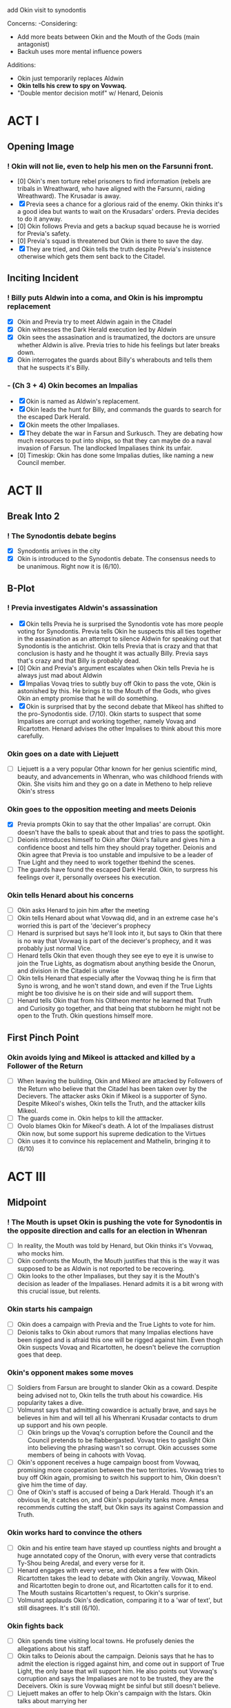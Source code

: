 add Okin visit to synodontis

Concerns:
-Considering:
  - Add more beats between Okin and the Mouth of the Gods (main antagonist)
  - Backuh uses more mental influence powers

Additions:
- Okin just temporarily replaces Aldwin
- *Okin tells his crew to spy on Vovwaq.*
- "Double mentor decision motif" w/ Henard, Deionis

* ACT I
** Opening Image
*** ! Okin will not lie, even to help his men on the Farsunni front.
- [0] Okin's men torture rebel prisoners to find information (rebels are tribals in Wreathward, who have aligned with the Farsunni, raiding Wreathward). The Krusadar is away.
- [X] Previa sees a chance for a glorious raid of the enemy. Okin thinks it's a good idea but wants to wait on the Krusadars' orders. Previa decides to do it anyway.
- [0] Okin follows Previa and gets a backup squad because he is worried for Previa's safety.
- [0] Previa's squad is threatened but Okin is there to save the day.
- [X] They are tried, and Okin tells the truth despite Previa's insistence otherwise which gets them sent back to the Citadel.
** Inciting Incident
*** ! Billy puts Aldwin into a coma, and Okin is his impromptu replacement
- [X] Okin and Previa try to meet Aldwin again in the Citadel
- [X] Okin witnesses the Dark Herald execution led by Aldwin
- [X] Okin sees the assasination and is traumatized, the doctors are unsure whether Aldwin is alive. Previa tries to hide his feelings but later breaks down.
- [X] Okin interrogates the guards about Billy's wherabouts and tells them that he suspects it's Billy.
*** - (Ch 3 + 4) Okin becomes an Impalias
- [X] Okin is named as Aldwin's replacement.
- [X] Okin leads the hunt for Billy, and commands the guards to search for the escaped Dark Herald.
- [X] Okin meets the other Impaliases.
- [X] They debate the war in Farsun and Surkusch. They are debating how much resources to put into ships, so that they can maybe do a naval invasion of Farsun. The landlocked Impaliases think its unfair.
- [0] Timeskip: Okin has done some Impalias duties, like naming a new Council member.
* ACT II
** Break Into 2
*** ! The Synodontis debate begins
- [X] Synodontis arrives in the city
- [X] Okin is introduced to the Synodontis debate. The consensus needs to be unanimous. Right now it is (6/10).
** B-Plot
*** ! Previa investigates Aldwin's assassination
- [X] Okin tells Previa he is surprised the Synodontis vote has more people voting for Synodontis. Previa tells Okin he suspects this all ties together in the assasination as an attempt to silence Aldwin for speaking out that Synodontis is the antichrist. Okin tells Previa that is crazy and that that conclusion is hasty and he thought it was actually Billy. Previa says that's crazy and that Billy is probably dead.
- [0] Okin and Previa's argument escalates when Okin tells Previa he is always just mad about Aldwin
- [X] Impalias Vovaq tries to subtly buy off Okin to pass the vote, Okin is astonished by this. He brings it to the Mouth of the Gods, who gives Okin an empty promise that he will do something.
- [X] Okin is surprised that by the second debate that Mikeol has shifted to the pro-Synodontis side. (7/10). Okin starts to suspect that some Impalises are corrupt and working together, namely Vovaq and Ricartotten. Henard advises the other Impalises to think about this more carefully.
*** Okin goes on a date with Liejuett
- [ ] Liejuett is a a very popular Othar known for her genius scientific mind, beauty, and advancements in Whenran, who was childhood friends with Okin. She visits him and they go on a date in Metheno to help relieve Okin's stress
*** Okin goes to the opposition meeting and meets Deionis
- [X] Previa prompts Okin to say that the other Impalias' are corrupt. Okin doesn't have the balls to speak about that and tries to pass the spotlight.
- [ ] Deionis introduces himself to Okin after Okin's failure and gives him a confidence boost and tells him they should pray together. Deionis and Okin agree that Previa is too unstable and impulsive to be a leader of True Light and they need to work together tbehind the scenes.
- [ ] The guards have found the escaped Dark Herald. Okin, to surpress his feelings over it, personally oversees his execution.
*** Okin tells Henard about his concerns
- [ ] Okin asks Henard to join him after the meeting
- [ ] Okin tells Henard about what Vovwaq did, and in an extreme case he's worried this is part of the 'deciever's prophecy
- [ ] Henard is surprised but says he'll look into it, but says to Okin that there is no way that Vovwaq is part of the deciever's prophecy, and it was probably just normal Vice.
- [ ] Henard tells Okin that even though they see eye to eye it is unwise to join the True Lights, as dogmatism about anything beside the Onorun, and division in the Citadel is unwise
- [ ] Okin tells Henard that especially after the Vovwaq thing he is firm that Syno is wrong, and he won't stand down, and even if the True Lights might be too divisive he is on their side and will support them.
- [ ] Henard tells Okin that from his Olitheon mentor he learned that Truth and Curiosity go together, and that being that stubborn he might not be open to the Truth. Okin questions himself more.
** First Pinch Point
*** Okin avoids lying and Mikeol is attacked and killed by a Follower of the Return
- [ ] When leaving the building, Okin and Mikeol are attacked by Followers of the Return who believe that the Citadel has been taken over by the Decievers. The attacker asks Okin if Mikeol is a supporter of Syno. Despite Mikeol's wishes, Okin tells the Truth, and the attacker kills Mikeol.
- [ ] The guards come in. Okin helps to kill the atttacker.
- [ ] Ovolo blames Okin for Mikeol's death. A lot of the Impaliases distrust Okin now, but some support his supreme dedication to the Virtues
- [ ] Okin uses it to convince his replacement and Mathelin, bringing it to (6/10)
* ACT III
** Midpoint
*** ! The Mouth is upset Okin is pushing the vote for Synodontis in the opposite direction and calls for an election in Whenran
- [ ] In reality, the Mouth was told by Henard, but Okin thinks it's Vovwaq, who mocks him.
- [ ] Okin confronts the Mouth, the Mouth justifies that this is the way it was supposed to be as Aldwin is not reported to be recovering.
- [ ] Okin looks to the other Impaliases, but they say it is the Mouth's decision as leader of the Impaliases. Henard admits it is a bit wrong with this crucial issue, but relents.
*** Okin starts his campaign
- [ ] Okin does a campaign with Previa and the True Lights to vote for him.
- [ ] Deionis talks to Okin about rumors that many Impalias elections have been rigged and is afraid this one will be rigged against him. Even thogh Okin suspects Vovaq and Ricartotten, he doesn't believe the corruption goes that deep.
*** Okin's opponent makes some moves
- [ ] Soldiers from Farsun are brought to slander Okin as a coward. Despite being advised not to, Okin tells the truth about his cowardice. His popularity takes a dive.
- [ ] Volmunst says that admitting cowardice is actually brave, and says he believes in him and will tell all his Whenrani Krusadar contacts to drum up support and his own people.
  - [ ] Okin brings up the Vovaq's corruption before the Council and the Council pretends to be flabbergasted. Vovaq tries to gaslight Okin into believing the phrasing wasn't so corrupt. Okin accusses some members of being in cahoots with Vovaq.
- [ ] Okin's opponent receives a huge campaign boost from Vovwaq, promising more cooperation between the two territories. Vovwaq tries to buy off Okin again, promising to switch his support to him, Okin doesn't give him the time of day.
- [ ] One of Okin's staff is accused of being a Dark Herald. Though it's an obvious lie, it catches on, and Okin's popularity tanks more. Amesa recommends cutting the staff, but Okin says its against Compassion and Truth.
*** Okin works hard to convince the others
- [ ] Okin and his entire team have stayed up countless nights and brought a huge annotated copy of the Onorun, with every verse that contradicts Ty-Shou being Aredal, and every verse for it.
- [ ] Henard engages with every verse, and debates a few with Okin. Ricartotten takes the lead to debate with Okin angrily. Vovwaq, Mikeol and Ricartotten begin to drone out, and Ricartotten calls for it to end. The Mouth sustains Ricartotten's request, to Okin's surprise.
- [ ] Volmunst applauds Okin's dedication, comparing it to a 'war of text', but still disagrees. It's still (6/10).
*** Okin fights back
- [ ] Okin spends time visiting local towns. He profusely denies the allegations about his staff.
- [ ] Okin talks to Deionis about the campaign. Deionis says that he has to admit the election is rigged against him, and come out in support of True Light, the only base that will support him. He also points out Vovwaq's corruption and says the Impaliases are not to be trusted, they are the Deceivers. Okin is sure Vovwaq might be sinful but still doesn't believe.
- [ ] Liejuett makes an offer to help Okin's campaign with the Istars. Okin talks about marrying her
*** ! Okin's support for True Light backfires
- [ ] Okin comes out in support of True Light. Okin says he'll be making deals with Xohl'a to increase Whenran's economy. His popularity rises.
- [ ] There is a large brawl between True Light and the Followers of the Return at one of Okin's rallies. His popularity plummets.
*** Okin breaks up with Liejuett
- [ ] Okin realizes he is lusting after Liejuett and breaks up with her.
- [ ] Liejuett sees this as a betrayal and tells the public that Okin led her on, told her to help his campaign, asked her to marry him and then told her its over, which is all technically true. Okin's approval rating plummets to near 0
** Second Pinch Point
*** Okin and Deionis break into the opponent's house
- [ ] Desperate, Okin goes to Deionis for help. Deionis claims that the opponent is housing a Dark Herald. It's a long shot and risky but Okin thinks he needs it to win
- [ ] They break in and find the DH with crystals
- [ ] Small brawl between Okin and opponent.
- [ ] Deionis calls authorities to see DH and Crystals
*** Okin oversees the Dark Herald and opponent's execution
- [ ] Okin interrogates the DH
- [ ] Okin oversees execution but feels guilty (could put this after Okin discovers he's a DH. If so, Deionis should physically stop Okin)
*** Okin tells Deionis he doesn't want to work with True Light anymore
*** Okin wins the election
- [ ] By a thin margin, Okin wins the election against the unknown opponent. (Backuh did some anti-meddling)
*** Okin winning the election convinces Volmunst and Levinor
- [ ] Volmunst says that everything was against Okin, and he knew Okin went through several hurdles and still stood by his Virtues, so he knows the Four are on his side. He changes and it becomes (4/10).
** All is Lost
*** ! Okin winning makes Revictus sends assassins, Okin discovers he's a Dark Herald
- [ ] Deionis warns Okin assassins are coming but Okin doesn't believe him
- [ ] Deionis warns Okin that assassins are coming, but Okin doesn't heed his warning
- [ ] During the attack, everyone is killed. Okin instinctively uses Dark Heraldry to defend himself
- [ ] Okin is in denial about himself being an Illusion Herald.
- [ ] Okin is insecure and still in denial about whether he should tell the truth about being an Illusion Herald and gets guidance from Gendro. Gendro stands by his Versalist values.
*** Okin gives up
- [ ] Having given up, Okin attends the council, and agrees to vote for Synodontis. Everyone else gives up in the same meeting (10/10).
- [ ] Okin finally can't take it and tests his Illusion Heraldry.
- [ ] Okin is about to kill himself, but Backuh knows something is wrong and has come to meet him. Backuh presents Okin with someone who has testimonies of Synodontis' non-godliness (who knows him from Marthia.) Okin is somewhat convinced by Backuh's "greater truth" narrative, and that there is all this Corruption in the Citadel. (Maybe Backuh references the line /Darkness will destroy itself/)
*** Okin meets Synodontis
- [ ] Since Okin agreed, the Impalias' all travel to see Synodontis. Okin and Deionis discuss that Okin will test Synodontis based on passages in the Onorun.
- [ ] Synodontis is frustrated by Okin's games and shows anger that Aredal wouldn't.
- [ ] Okin asks Syno to display his power. It is not the same as the one shown in the Onorun.
- [ ] Okin is still unsure, until he hears Wosa say something that matches the voice on the other end of his opponent's Dark Herald's line. (could either be played when they were spying-- this would make sense why no one else will believe him)
* ACT IV
** Break Into 4
*** ! Synodontis is declared Aredal -- until Okin interrupts it
- [ ] The rest of the Impaliases speak at the Citadel in affirmation that Synodontis is Aredal, except Okin who yells 'Nay'
*** Henard introduces Okin to Revictus. Okin learns that the religion is a construct
- [ ] After the Nay, the other Impaliases are furious and call Okin a liar. They strip Okin of his Truth. Henard requests Okin to meet with him later.
- [ ] Okin, though a bit suspicious, accepts. Henard takes him to meet Revictus
- [ ] Revictus looks like Olitheon, but explains he's Revictus but needs to fulfill the prophecy of Olitheon because Olitheon is dead.
- [ ] Okin is shocked. Revictus explains that Tregale is real and coming and Synodontis needs to be declared as Aredal, and Okin must agree to undo the nay-nay
- [ ] Revictus offers Okin to be his right hand if he undoes the nay-nay
- [ ] Okin promises he will, but now he is having a full existential crises about his morals and everything he ever believed
*** Okin tells Deionis about Revictus
- [ ] Okin tells Deionis he met Revictus, but Deionis tells him that who he calls Revictus is really the deciever, Deionis himself
- [ ] Okin mets Henard and asks how he can trust Revictus. Henard says that Revictus is the God he knows, and thats how he's been able to control the Citadel for so long and write the Onorun
- [ ] Okin does not trust the Citadel any more. He plans with Deionis to kidnap (kill)? Revictus
** Final Confrontation
*** ! Okin meets with Revictus again, but this time with a plan to ambush him
- [ ]
*** Deionis reveals his identity and traps Okin in the dark dimension
** Denouement
- [ ] Okin is held hostage by Architor-Revictus. Billy spares him, so he reluctantly joins Architor-Revictus
